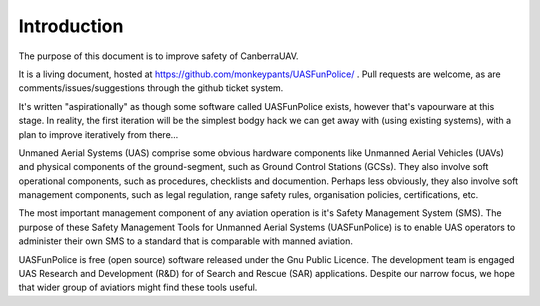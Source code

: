 Introduction
============

The purpose of this document is to improve safety of CanberraUAV.

It is a living document, hosted at https://github.com/monkeypants/UASFunPolice/ . Pull requests are welcome, as are comments/issues/suggestions through the github ticket system. 

.. things in our environment
   relationships between those things
   business entities; processes and services (that depend on the things)
   impacts between things and business entities (and relationships?)
   when a process needs to know what's going on, check the single logical understanding / source of truth for the environment.

It's written "aspirationally" as though some software called UASFunPolice exists, however that's vapourware at this stage. In reality, the first iteration will be the simplest bodgy hack we can get away with (using existing systems), with a plan to improve iteratively from there...

Unmaned Aerial Systems (UAS) comprise some obvious hardware components like Unmanned Aerial Vehicles (UAVs) and physical components of the ground-segment, such as Ground Control Stations (GCSs). They also involve soft operational components, such as procedures, checklists and documention. Perhaps less obviously, they also involve soft management components, such as legal regulation, range safety rules, organisation policies, certifications, etc.

The most important management component of any aviation operation is it's Safety Management System (SMS). The purpose of these Safety Management Tools for Unmanned Aerial Systems (UASFunPolice) is to enable UAS operators to administer their own SMS to a standard that is comparable with manned aviation.

UASFunPolice is free (open source) software released under the Gnu Public Licence. The development team is engaged UAS Research and Development (R&D) for of Search and Rescue (SAR) applications. Despite our narrow focus, we hope that wider group of aviatiors might find these tools useful.
